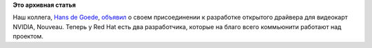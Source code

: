 .. title: Еще один фуллтайм разработчик для Nouveau
.. slug: Еще-один-фуллтайм-разработчик-для-nouveau
.. date: 2015-05-26 16:18:53
.. tags:
.. category:
.. link:
.. description:
.. type: text
.. author: Peter Lemenkov

**Это архивная статья**


Наш коллега, `Hans de Goede <https://github.com/jwrdegoede>`__,
`объявил <http://thread.gmane.org/gmane.comp.freedesktop.xorg.nouveau/20803>`__
о своем присоединении к разработке открытого драйвера для видеокарт
NVIDIA, Nouveau. Теперь у Red Hat есть два разработчика, которые на
благо всего коммьюнити работают над проектом.

